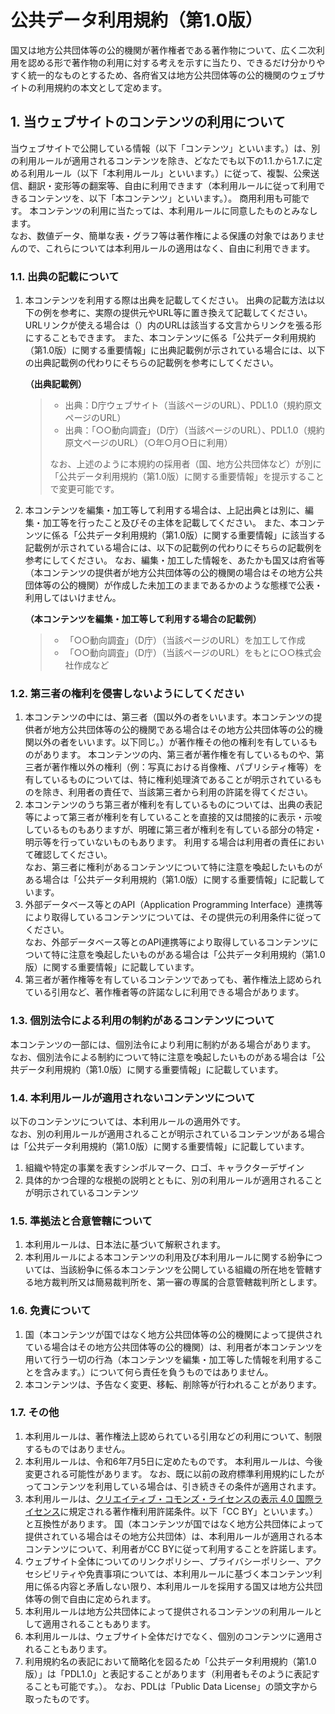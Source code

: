 * 公共データ利用規約（第1.0版）

国又は地方公共団体等の公的機関が著作権者である著作物について、広く二次利用を認める形で著作物の利用に対する考えを示すに当たり、できるだけ分かりやすく統一的なものとするため、各府省又は地方公共団体等の公的機関のウェブサイトの利用規約の本文として定めます。

** 1. 当ウェブサイトのコンテンツの利用について

当ウェブサイトで公開している情報（以下「コンテンツ」といいます。）は、別の利用ルールが適用されるコンテンツを除き、どなたでも以下の1.1.から1.7.に定める利用ルール（以下「本利用ルール」といいます。）に従って、複製、公衆送信、翻訳・変形等の翻案等、自由に利用できます（本利用ルールに従って利用できるコンテンツを、以下「本コンテンツ」といいます。）。
商用利用も可能です。
本コンテンツの利用に当たっては、本利用ルールに同意したものとみなします。\\
なお、数値データ、簡単な表・グラフ等は著作権による保護の対象ではありませんので、これらについては本利用ルールの適用はなく、自由に利用できます。

*** 1.1. 出典の記載について

1. 本コンテンツを利用する際は出典を記載してください。
   出典の記載方法は以下の例を参考に、実際の提供元やURL等に置き換えて記載してください。
   URLリンクが使える場合は（）内のURLは該当する文言からリンクを張る形にすることもできます。
   また、本コンテンツに係る「公共データ利用規約（第1.0版）に関する重要情報」に出典記載例が示されている場合には、以下の出典記載例の代わりにそちらの記載例を参考にしてください。

   *（出典記載例）*

   #+begin_quote
   - 出典：D庁ウェブサイト（当該ページのURL）、PDL1.0（規約原文ページのURL）
   - 出典：「○○動向調査」（D庁）（当該ページのURL）、PDL1.0（規約原文ページのURL）（○年○月○日に利用）

   なお、上述のように本規約の採用者（国、地方公共団体など）が別に「公共データ利用規約（第1.0版）に関する重要情報」を提示することで変更可能です。
   #+end_quote

2. 本コンテンツを編集・加工等して利用する場合は、上記出典とは別に、編集・加工等を行ったこと及びその主体を記載してください。
   また、本コンテンツに係る「公共データ利用規約（第1.0版）に関する重要情報」に該当する記載例が示されている場合には、以下の記載例の代わりにそちらの記載例を参考にしてください。
   なお、編集・加工した情報を、あたかも国又は府省等（本コンテンツの提供者が地方公共団体等の公的機関の場合はその地方公共団体等の公的機関）が作成した未加工のままであるかのような態様で公表・利用してはいけません。

   *（本コンテンツを編集・加工等して利用する場合の記載例）*

   #+begin_quote
   - 「○○動向調査」（D庁）（当該ページのURL）を加工して作成
   - 「○○動向調査」（D庁）（当該ページのURL）をもとに○○株式会社作成など
   #+end_quote

*** 1.2. 第三者の権利を侵害しないようにしてください

1. 本コンテンツの中には、第三者（国以外の者をいいます。本コンテンツの提供者が地方公共団体等の公的機関である場合はその地方公共団体等の公的機関以外の者をいいます。以下同じ。）が著作権その他の権利を有しているものがあります。
   本コンテンツの内、第三者が著作権を有しているものや、第三者が著作権以外の権利（例：写真における肖像権、パブリシティ権等）を有しているものについては、特に権利処理済であることが明示されているものを除き、利用者の責任で、当該第三者から利用の許諾を得てください。
2. 本コンテンツのうち第三者が権利を有しているものについては、出典の表記等によって第三者が権利を有していることを直接的又は間接的に表示・示唆しているものもありますが、明確に第三者が権利を有している部分の特定・明示等を行っていないものもあります。
   利用する場合は利用者の責任において確認してください。\\
   なお、第三者に権利があるコンテンツについて特に注意を喚起したいものがある場合は「公共データ利用規約（第1.0版）に関する重要情報」に記載しています。
3. 外部データベース等とのAPI（Application Programming Interface）連携等により取得しているコンテンツについては、その提供元の利用条件に従ってください。\\
   なお、外部データベース等とのAPI連携等により取得しているコンテンツについて特に注意を喚起したいものがある場合は「公共データ利用規約（第1.0版）に関する重要情報」に記載しています。
4. 第三者が著作権等を有しているコンテンツであっても、著作権法上認められている引用など、著作権者等の許諾なしに利用できる場合があります。

*** 1.3. 個別法令による利用の制約があるコンテンツについて

本コンテンツの一部には、個別法令により利用に制約がある場合があります。\\
なお、個別法令による制約について特に注意を喚起したいものがある場合は「公共データ利用規約（第1.0版）に関する重要情報」に記載しています。

*** 1.4. 本利用ルールが適用されないコンテンツについて

以下のコンテンツについては、本利用ルールの適用外です。\\
なお、別の利用ルールが適用されることが明示されているコンテンツがある場合は「公共データ利用規約（第1.0版）に関する重要情報」に記載しています。

1. 組織や特定の事業を表すシンボルマーク、ロゴ、キャラクターデザイン
2. 具体的かつ合理的な根拠の説明とともに、別の利用ルールが適用されることが明示されているコンテンツ

*** 1.5. 準拠法と合意管轄について

1. 本利用ルールは、日本法に基づいて解釈されます。
2. 本利用ルールによる本コンテンツの利用及び本利用ルールに関する紛争については、当該紛争に係る本コンテンツを公開している組織の所在地を管轄する地方裁判所又は簡易裁判所を、第一審の専属的合意管轄裁判所とします。

*** 1.6. 免責について

1. 国（本コンテンツが国ではなく地方公共団体等の公的機関によって提供されている場合はその地方公共団体等の公的機関）は、利用者が本コンテンツを用いて行う一切の行為（本コンテンツを編集・加工等した情報を利用することを含みます。）について何ら責任を負うものではありません。
2. 本コンテンツは、予告なく変更、移転、削除等が行われることがあります。

*** 1.7. その他

1. 本利用ルールは、著作権法上認められている引用などの利用について、制限するものではありません。
2. 本利用ルールは、令和6年7月5日に定めたものです。
   本利用ルールは、今後変更される可能性があります。
   なお、既に以前の政府標準利用規約にしたがってコンテンツを利用している場合は、引き続きその条件が適用されます。
3. 本利用ルールは、[[https://creativecommons.org/licenses/by/4.0/legalcode.ja][クリエイティブ・コモンズ・ライセンスの表示 4.0 国際ライセンス]]に規定される著作権利用許諾条件。以下「CC BY」といいます。）と互換性があります。
   国（本コンテンツが国ではなく地方公共団体によって提供されている場合はその地方公共団体）は、本利用ルールが適用される本コンテンツについて、利用者がCC BYに従って利用することを許諾します。
4. ウェブサイト全体についてのリンクポリシー、プライバシーポリシー、アクセシビリティや免責事項については、本利用ルールに基づく本コンテンツ利用に係る内容と矛盾しない限り、本利用ルールを採用する国又は地方公共団体等の側で自由に定められます。
5. 本利用ルールは地方公共団体によって提供されるコンテンツの利用ルールとして適用されることもあります。
6. 本利用ルールは、ウェブサイト全体だけでなく、個別のコンテンツに適用されることもあります。
7. 利用規約名の表記において簡略化を図るため「公共データ利用規約（第1.0版）」は「PDL1.0」と表記することがあります（利用者もそのように表記することも可能です。）。
   なお、PDLは「Public Data License」の頭文字から取ったものです。
